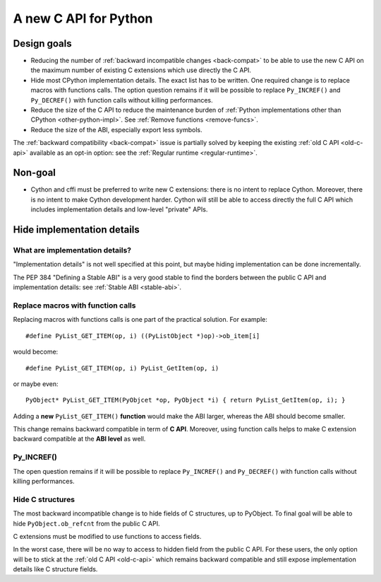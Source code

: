 .. _new-c-api:

++++++++++++++++++++++
A new C API for Python
++++++++++++++++++++++

Design goals
============

* Reducing the number of :ref:`backward incompatible changes <back-compat>`
  to be able to use the new C API on the maximum number of existing C
  extensions which use directly the C API.
* Hide most CPython implementation details. The exact list has to be written.
  One required change is to replace macros with functions calls. The option
  question remains if it will be possible to replace ``Py_INCREF()`` and
  ``Py_DECREF()`` with function calls without killing performances.
* Reduce the size of the C API to reduce the maintenance burden of :ref:`Python
  implementations other than CPython <other-python-impl>`. See :ref:`Remove
  functions <remove-funcs>`.
* Reduce the size of the ABI, especially export less symbols.

The :ref:`backward compatibility <back-compat>` issue is partially solved by
keeping the existing :ref:`old C API <old-c-api>` available as an opt-in option:
see the :ref:`Regular runtime <regular-runtime>`.

Non-goal
========

* Cython and cffi must be preferred to write new C extensions: there is no
  intent to replace Cython. Moreover, there is no intent to make Cython
  development harder. Cython will still be able to access directly the full C
  API which includes implementation details and low-level "private" APIs.

Hide implementation details
===========================

What are implementation details?
--------------------------------

"Implementation details" is not well specified at this point, but maybe hiding
implementation can be done incrementally.

The PEP 384 "Defining a Stable ABI" is a very good stable to find the borders
between the public C API and implementation details: see :ref:`Stable ABI
<stable-abi>`.

Replace macros with function calls
----------------------------------

Replacing macros with functions calls is one part of the practical solution.
For example::

    #define PyList_GET_ITEM(op, i) ((PyListObject *)op)->ob_item[i]

would become::

    #define PyList_GET_ITEM(op, i) PyList_GetItem(op, i)

or maybe even::

    PyObject* PyList_GET_ITEM(PyObjcet *op, PyObject *i) { return PyList_GetItem(op, i); }

Adding a **new** ``PyList_GET_ITEM()`` **function** would make the ABI larger,
whereas the ABI should become smaller.

This change remains backward compatible in term of **C API**. Moreover, using
function calls helps to make C extension backward compatible at the **ABI
level** as well.

.. _incref:

Py_INCREF()
-----------

The open question remains if it will be possible to replace ``Py_INCREF()`` and
``Py_DECREF()`` with function calls without killing performances.

Hide C structures
-----------------

The most backward incompatible change is to hide fields of C structures, up to
PyObject. To final goal will be able to hide ``PyObject.ob_refcnt`` from the
public C API.

C extensions must be modified to use functions to access fields.

In the worst case, there will be no way to access to hidden field from the
public C API. For these users, the only option will be to stick at the
:ref:`old C API <old-c-api>` which remains backward compatible and still expose
implementation details like C structure fields.
